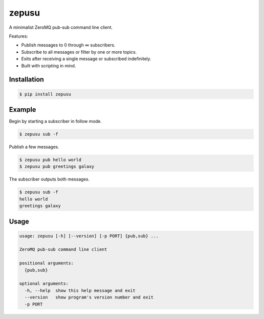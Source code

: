 zepusu
======

|Version| |CI|

A minimalist ZeroMQ pub-sub command line client.

Features:

* Publish messages to 0 through ∞ subscribers.
* Subscribe to all messages or filter by one or more topics.
* Exits after receiving a single message or subscribed indefinitely.
* Built with scripting in mind.


Installation
------------

.. code::

    $ pip install zepusu


Example
-------

Begin by starting a subscriber in follow mode.

.. code::

    $ zepusu sub -f


Publish a few messages.

.. code::

    $ zepusu pub hello world
    $ zepusu pub greetings galaxy

The subscriber outputs both messages.

.. code::

    $ zepusu sub -f
    hello world
    greetings galaxy


Usage
-----

.. code:: shell

    usage: zepusu [-h] [--version] [-p PORT] {pub,sub} ...

    ZeroMQ pub-sub command line client

    positional arguments:
      {pub,sub}

    optional arguments:
      -h, --help  show this help message and exit
      --version   show program's version number and exit
      -p PORT


.. |Version| image:: https://img.shields.io/pypi/v/zepusu.svg?
   :target: https://pypi.org/project/zepusu/

.. |CI| image:: https://gitlab.com/nvllsvm/zepusu/badges/master/pipeline.svg?
   :target: https://gitlab.com/nvllsvm/zepusu/commits/master
